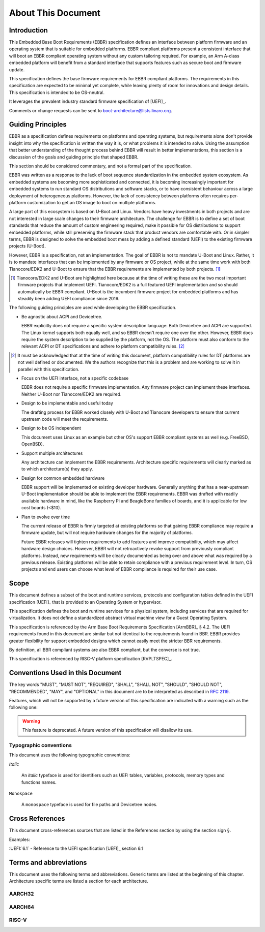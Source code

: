 .. SPDX-License-Identifier: CC-BY-SA-4.0

*******************
About This Document
*******************

Introduction
============

This Embedded Base Boot Requirements (EBBR) specification defines an interface
between platform firmware and an operating system that is suitable for embedded
platforms.
EBBR compliant platforms present a consistent interface that will boot an EBBR
compliant operating system without any custom tailoring required.
For example, an Arm A-class embedded platform will benefit
from a standard interface that supports features such as secure boot and
firmware update.

This specification defines the base firmware requirements for EBBR compliant
platforms.
The requirements in this specification are expected to be minimal yet complete,
while leaving plenty of room for innovations and design details.
This specification is intended to be OS-neutral.

It leverages the prevalent industry standard firmware specification of [UEFI]_.

Comments or change requests can be sent to boot-architecture@lists.linaro.org.

Guiding Principles
==================

EBBR as a specification defines requirements on platforms and operating systems,
but requirements alone don't provide insight into why the specification is
written the way it is, or what problems it is intended to solve.
Using the assumption that better understanding of the thought process behind
EBBR will result in better implementations, this section is a discussion of the
goals and guiding principle that shaped EBBR.

This section should be considered commentary, and not a formal part of the
specification.

EBBR was written as a response to the lack of boot sequence standardization in
the embedded system ecosystem.
As embedded systems are becoming more sophisticated and connected,
it is becoming increasingly important for embedded systems to run standard OS
distributions and software stacks, or to have consistent behaviour across a
large deployment of heterogeneous platforms.
However, the lack of consistency between platforms often requires per-platform
customization to get an OS image to boot on multiple platforms.

A large part of this ecosystem is based on U-Boot and Linux.
Vendors have heavy investments in both projects and are not interested in large
scale changes to their firmware architecture.
The challenge for EBBR is to define a set of boot standards that reduce the
amount of custom engineering required, make it possible for OS distributions to
support embedded platforms, while still preserving the firmware stack that
product vendors are comfortable with.
Or in simpler terms, EBBR is designed to solve the embedded boot mess by
adding a defined standard (UEFI) to the existing firmware projects (U-Boot).

However, EBBR is a specification, not an implementation.
The goal of EBBR is not to mandate U-Boot and Linux.
Rather, it is to mandate interfaces that can be implemented by any firmware or
OS project, while at the same time work with both Tianocore/EDK2 and U-Boot to
ensure that the EBBR requirements are implemented by both projects.
[#EDK2Note]_

.. [#EDK2Note] Tianocore/EDK2 and U-Boot are highlighted here because at the
   time of writing these are the two most important firmware projects that
   implement UEFI.
   Tianocore/EDK2 is a full featured UEFI implementation and so should
   automatically be EBBR compliant.
   U-Boot is the incumbent firmware project for embedded platforms and has
   steadily been adding UEFI compliance since 2016.

The following guiding principles are used while developing the EBBR
specification.

- Be agnostic about ACPI and Devicetree.

  EBBR explicitly does not require a specific system description language.
  Both Devicetree and ACPI are supported.
  The Linux kernel supports both equally well, and so EBBR doesn't require one
  over the other.
  However, EBBR does require the system description to be supplied by the
  platform, not the OS.
  The platform must also conform to the relevant ACPI or DT specifications and
  adhere to platform compatibility rules. [#CompatRules]_

.. [#CompatRules] It must be acknowledged that at the time of writing this
   document, platform compatibility rules for DT platforms are not well defined
   or documented.
   We the authors recognize that this is a problem and are working to solve it
   in parallel with this specification.

- Focus on the UEFI interface, not a specific codebase

  EBBR does not require a specific firmware implementation.
  Any firmware project can implement these interfaces.
  Neither U-Boot nor Tianocore/EDK2 are required.

- Design to be implementable and useful today

  The drafting process for EBBR worked closely with U-Boot and Tianocore
  developers to ensure that current upstream code will meet the requirements.

- Design to be OS independent

  This document uses Linux as an example but other OS's support EBBR compliant
  systems as well (e.g. FreeBSD, OpenBSD).

- Support multiple architectures

  Any architecture can implement the EBBR requirements.
  Architecture specific requirements will clearly marked as to which
  architecture(s) they apply.

- Design for common embedded hardware

  EBBR support will be implemented on existing developer hardware.
  Generally anything that has a near-upstream U-Boot implementation should be
  able to implement the EBBR requirements.
  EBBR was drafted with readily available hardware in mind, like the
  Raspberry Pi and BeagleBone families of boards, and it is applicable for low
  cost boards (<$10).

- Plan to evolve over time

  The current release of EBBR is firmly targeted at existing platforms so that
  gaining EBBR compliance may require a firmware update, but will not require
  hardware changes for the majority of platforms.

  Future EBBR releases will tighten requirements to add features and improve
  compatibility, which may affect hardware design choices.
  However, EBBR will not retroactively revoke support from previously compliant
  platforms.
  Instead, new requirements will be clearly documented as being over and above
  what was required by a previous release.
  Existing platforms will be able to retain compliance with a previous
  requirement level.
  In turn, OS projects and end users can choose what level of EBBR compliance
  is required for their use case.

Scope
=====

This document defines a subset of the boot and runtime services, protocols and
configuration tables defined in the UEFI specification [UEFI]_ that is provided
to an Operating System or hypervisor.

This specification defines the boot and runtime services for a physical system,
including services that are required for virtualization.
It does not define a standardized abstract virtual machine view for a Guest
Operating System.

This specification is referenced by the Arm Base Boot Requirements
Specification [ArmBBR]_ § 4.2.
The UEFI requirements found in this document are similar but not identical to
the requirements found in BBR.
EBBR provides greater flexibility for support embedded designs which cannot
easily meet the stricter BBR requirements.

By definition, all BBR compliant systems are also EBBR compliant, but the
converse is not true.

This specification is referenced by RISC-V platform specification [RVPLTSPEC]_.

Conventions Used in this Document
=================================

The key words "MUST", "MUST NOT", "REQUIRED", "SHALL", "SHALL NOT", "SHOULD",
"SHOULD NOT", "RECOMMENDED", "MAY", and "OPTIONAL" in this document are to be
interpreted as described in :rfc:`2119`.

Features, which will not be supported by a future version of this specification
are indicated with a warning such as the following one:

.. warning:: This feature is deprecated.
   A future version of this specification will disallow its use.

Typographic conventions
-----------------------

This document uses the following typographic conventions:

`Italic`

	An `italic` typeface is used for identifiers such as UEFI tables,
	variables, protocols, memory types and functions names.

``Monospace``

	A ``monospace`` typeface is used for file paths and Devicetree nodes.

Cross References
================

This document cross-references sources that are listed in the References
section by using the section sign §.

Examples:

:UEFI:`6.1` - Reference to the UEFI specification [UEFI]_ section 6.1

Terms and abbreviations
=======================

This document uses the following terms and abbreviations.
Generic terms are listed at the beginning of this chapter.
Architecture specific terms are listed a section for each architecture.

.. glossary::

   EFI Loaded Image
      An executable image to be run under the UEFI environment,
      and which uses boot time services.

   Logical Unit (LU)
      A logical unit (LU) is an externally addressable, independent entity
      within a device. In the context of storage, a single device may use
      logical units to provide multiple independent storage areas.

   SoC
      System on a Chip. An integrated circuit comprising many components
      of a computer.

   SPI
      Serial Peripheral Interface. A synchronous serial bus used
      for communication between integrated circuits.

   UEFI
      Unified Extensible Firmware Interface.

   UEFI Boot Services
      Functionality that is provided to UEFI Loaded Images during the UEFI boot
      process.

   UEFI Runtime Services
      Functionality that is provided to an Operating System after the
      `ExitBootServices()` call.

AARCH32
-------

.. glossary::

   AArch32
      Arm 32-bit architectures. AArch32 is a roll up term referring to all
      32-bit versions of the Arm architecture starting at ARMv4.

AARCH64
-------

.. glossary::

   A64
      The 64-bit Arm instruction set used in AArch64 state.
      All A64 instructions are 32 bits.

   AArch64 state
      The Arm 64-bit Execution state that uses 64-bit general purpose
      registers, and a 64-bit program counter (PC), Stack Pointer (SP), and
      exception link registers (ELR).

   AArch64
      Execution state provides a single instruction set, A64.

   EL0
      The lowest Exception level on AArch64. The Exception level that is used
      to execute user applications, in Non-secure state.

   EL1
      Privileged Exception level on AArch64. The Exception level that is used
      to execute Operating Systems, in Non-secure state.

   EL2
      Hypervisor Exception level on AArch64. The Exception level that is used
      to execute hypervisor code. EL2 is always in Non-secure state.

   EL3
      Secure Monitor Exception level on AArch64. The Exception level that is
      used to execute Secure Monitor code, which handles the transitions between
      Non-secure and Secure states.  EL3 is always in Secure state.

RISC-V
------

.. glossary::

   HART
      Hardware thread in RISC-V. This is the hardware execution context that
      contains all the state mandated by the ISA.

   HSM
      Hart State Management (HSM) is an SBI extension that enables the
      supervisor mode software to implement ordered booting.

   HS Mode
      Hypervisor-extended-supervisor mode which virtualizes the supervisor mode.

   M Mode
      Machine mode is the most secure and privileged mode in RISC-V.

   RISC-V
      An open standard Instruction Set Architecture (ISA) based on
      Reduced Instruction Set Architecture (RISC).

   RV32
      32 bit execution mode in RISC-V.

   RV64
      64 bit execution mode in RISC-V.

   RISC-V Supervisor Binary Interface (SBI)
      Supervisor Binary Interface. This is an interface between SEE and
      supervisor mode in RISC-V.

   SEE
      Supervisor Execution Environment in RISC-V. This can be M mode or HS mode.

   S Mode
      Supervisor mode is the next privilege mode after M mode where virtual
      memory is enabled.

   U Mode
      User mode is the least privilege mode where user-space application is
      expected to run.

   VS Mode
      Virtualized supervisor mode where the guest OS is expected run when
      hypervisor is enabled.
